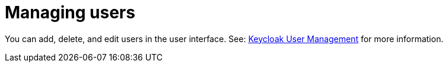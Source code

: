 // Module included in the following assemblies:
//
// assembly_configuring-authorization.adoc

[id="managing-users_{context}"]
= Managing users 

You can add, delete, and edit users in the user interface. See: http://www.Keycloak.org/docs/3.2/server_admin/topics/users.html[Keycloak User Management] for more information.
